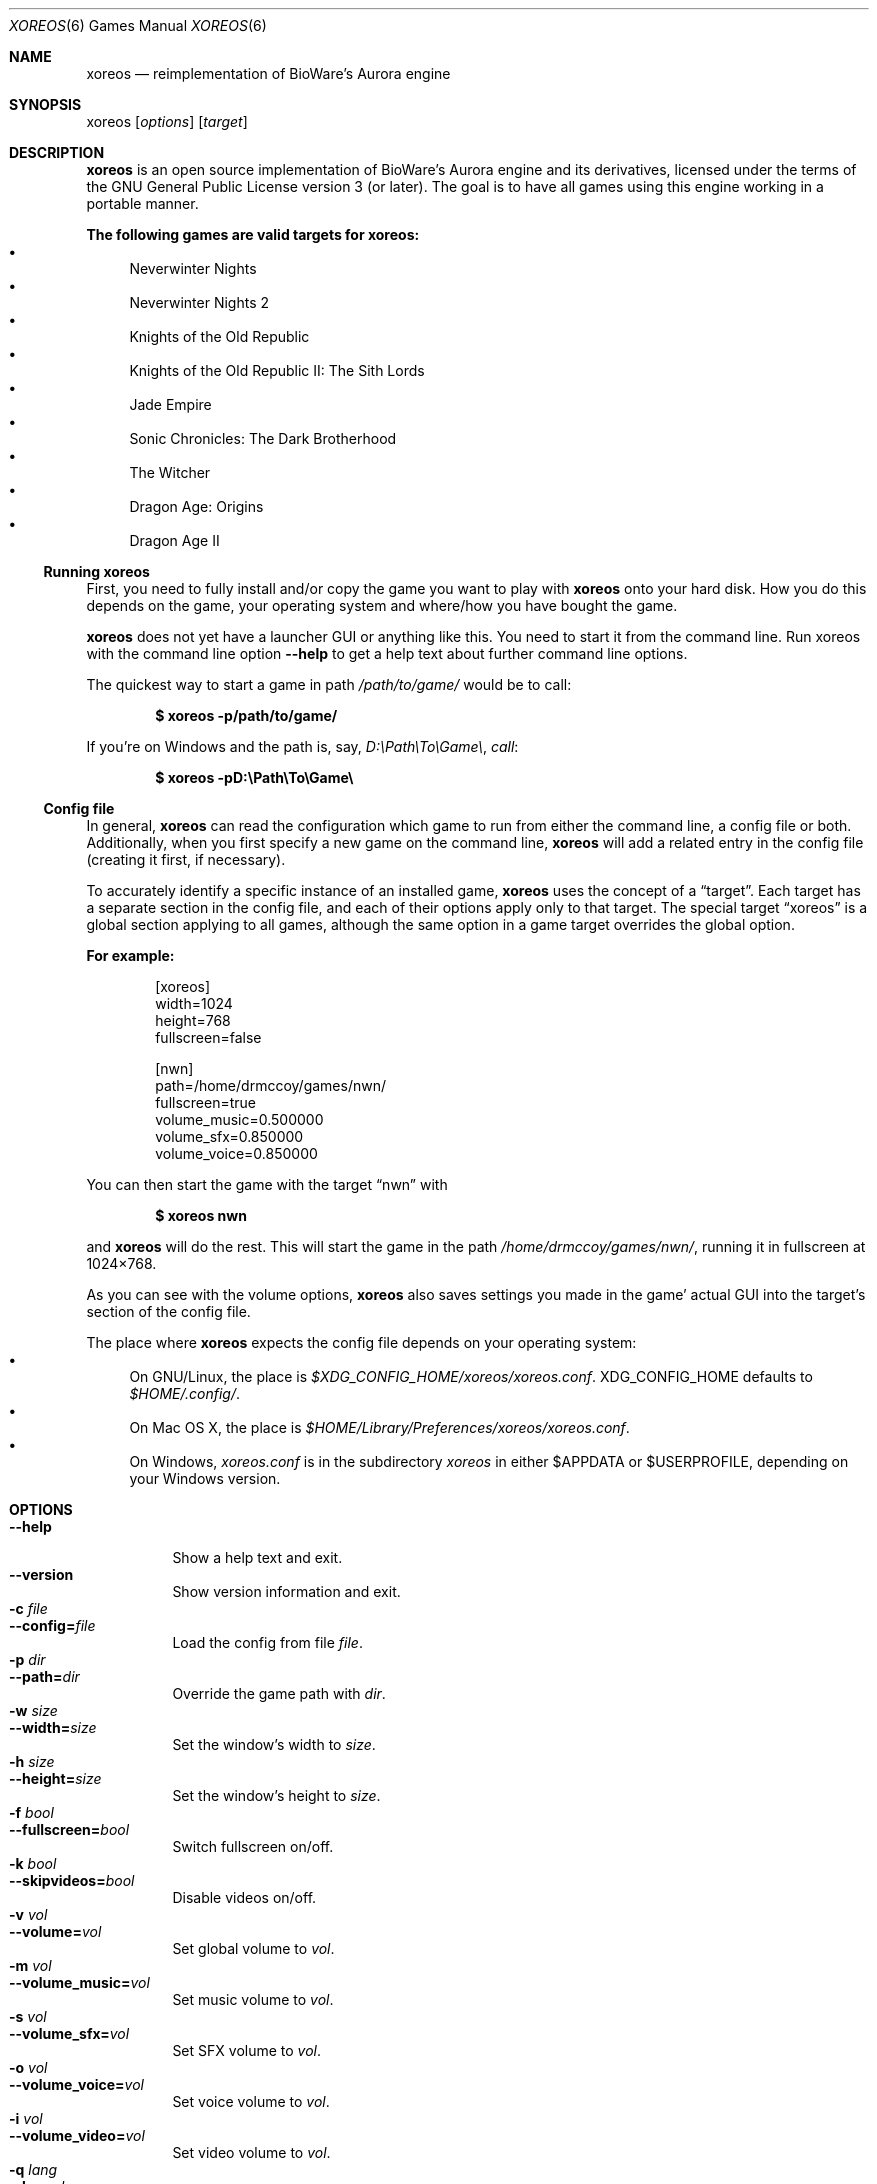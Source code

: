 .Dd July 24, 2015
.Dt XOREOS 6
.Os
.Sh NAME
.Nm xoreos
.Nd reimplementation of BioWare's Aurora engine
.Sh SYNOPSIS
xoreos
.Op Ar options
.Op Ar target
.Sh DESCRIPTION
.Nm xoreos
is an open source implementation of BioWare's Aurora engine and its
derivatives, licensed under the terms of the GNU General Public
License version 3 (or later).
The goal is to have all games using this engine working in a portable manner.
.Pp
.Sy The following games are valid targets for xoreos:
.Bl -bullet -compact
.It
Neverwinter Nights
.It
Neverwinter Nights 2
.It
Knights of the Old Republic
.It
Knights of the Old Republic II: The Sith Lords
.It
Jade Empire
.It
Sonic Chronicles: The Dark Brotherhood
.It
The Witcher
.It
Dragon Age: Origins
.It
Dragon Age II
.El
.Ss Running xoreos
First, you need to fully install and/or copy the game you want to play
with
.Nm
onto your hard disk.
How you do this depends on the game,
your operating system and where/how you have bought the game.
.Pp
.Nm
does not yet have a launcher GUI or anything like this.
You need to start it from the command line.
Run xoreos with the command line option
.Fl Fl help
to get a help text about further command line options.
.Pp
The quickest way to start a game in path
.Pa /path/to/game/
would be to call:
.Pp
.Dl $ xoreos -p/path/to/game/
.Pp
If you're on Windows and the path is, say,
.Pa D:\ePath\eTo\eGame\e , call :
.Pp
.Dl $ xoreos -pD:\ePath\eTo\eGame\e
.Ss Config file
In general,
.Nm
can read the configuration which game to run from either the command
line, a config file or both.
Additionally, when you first specify a new game on the command line,
.Nm
will add a related entry in the config file (creating it first, if
necessary).
.Pp
To accurately identify a specific instance of an installed game,
.Nm
uses the concept of a
.Dq target .
Each target has a separate section in the config file,
and each of their options apply only to that target.
The special target
.Dq xoreos
is a global section applying to all games,
although the same option in a game target overrides the global option.
.Pp
.Sy For example:
.Bd -literal -offset Ds
[xoreos]
width=1024
height=768
fullscreen=false

[nwn]
path=/home/drmccoy/games/nwn/
fullscreen=true
volume_music=0.500000
volume_sfx=0.850000
volume_voice=0.850000
.Ed
.Pp
You can then start the game with the target
.Dq nwn
with
.Pp
.Dl $ xoreos nwn
.Pp
and
.Nm
will do the rest.
This will start the game in the path
.Pa /home/drmccoy/games/nwn/ ,
running it in fullscreen at 1024\(mu768.
.Pp
As you can see with the volume options,
.Nm
also saves settings you made in the game' actual GUI into the
target's section of the config file.
.Pp
The place where
.Nm
expects the config file depends on your operating system:
.Bl -bullet -compact
.It
On GNU/Linux, the place is
.Pa $XDG_CONFIG_HOME/xoreos/xoreos.conf .
.Ev XDG_CONFIG_HOME
defaults to
.Pa $HOME/.config/ .
.It
On Mac OS X, the place is
.Pa $HOME/Library/Preferences/xoreos/xoreos.conf .
.It
On Windows,
.Pa xoreos.conf
is in the subdirectory
.Pa xoreos
in either
.Ev $APPDATA
or
.Ev $USERPROFILE ,
depending on your Windows version.
.El
.Sh OPTIONS
.Bl -tag -width Ds -compact
.It Fl Fl help
Show a help text and exit.
.It Fl Fl version
Show version information and exit.
.It Fl c Ar file
.It Fl Fl config= Ns Ar file
Load the config from file
.Ar file .
.It Fl p Ar dir
.It Fl Fl path= Ns Ar dir
Override the game path with
.Ar dir .
.It Fl w Ar size
.It Fl Fl width= Ns Ar size
Set the window's width to
.Ar size .
.It Fl h Ar size
.It Fl Fl height= Ns Ar size
Set the window's height to
.Ar size .
.It Fl f Ar bool
.It Fl Fl fullscreen= Ns Ar bool
Switch fullscreen on/off.
.It Fl k Ar bool
.It Fl Fl skipvideos= Ns Ar bool
Disable videos on/off.
.It Fl v Ar vol
.It Fl Fl volume= Ns Ar vol
Set global volume to
.Ar vol .
.It Fl m Ar vol
.It Fl Fl volume_music= Ns Ar vol
Set music volume to
.Ar vol .
.It Fl s Ar vol
.It Fl Fl volume_sfx= Ns Ar vol
Set SFX volume to
.Ar vol .
.It Fl o Ar vol
.It Fl Fl volume_voice= Ns Ar vol
Set voice volume to
.Ar vol .
.It Fl i Ar vol
.It Fl Fl volume_video= Ns Ar vol
Set video volume to
.Ar vol .
.It Fl q Ar lang
.It Fl Fl lang= Ns Ar lang
Set the game's language.
.It Fl Fl langtext= Ns Ar lang
Set the game's text language.
.It Fl Fl langvoice= Ns Ar lang
Set the game's voice language.
.It Fl d Ar dlvl
.It Fl Fl debug= Ns Ar dlvl
Set the debug channel verbosities to
.Ar dlvl .
.It Fl Fl debuggl= Ns Ar bool
Create OpenGL debug context.
.It Fl Fl listdebug
List all available debug channels.
.It Fl Fl listlangs
List all available languages for this target.
.It Fl Fl logfile= Ns Ar file
Write all debug output into this file too.
.It Fl Fl nologfile= Ns Ar bool
Don't write a log file.
.It Fl Fl consolelog= Ns Ar file
Write all debug console output into this file too.
.It Fl Fl noconsolelog= Ns Ar bool
Don't write a debug console log file.
.El
.Bl -tag -width Ds
.It Ar file
Absolute or relative path to a file.
.It Ar dir
Absolute or relative path to a directory.
.It Ar size
A positive integer.
.It Ar bool
.Dq true ,
.Dq yes ,
.Dq y ,
.Dq on ,
and
.Dq 1
are true, everything else is false.
.It Ar vol
A double ranging from 0.0 (min) \(en 1.0 (max).
.It Ar lang
A language identifier.
Full name, ISO 639-1 or ISO 639-2 language code;
or IETF language tag with ISO 639-1 and ISO 3166-1 country code.
Examples: en, de_de, hun, Czech, zh-tw, zh_cn, zh-cht, zh-chs.
.It Ar dlvl
A comma-separated list of a debug channel name, a colon and the desired
verbosity level. For example: GGraphics:4,GVideo:1,EEvents:9.
Use
.Dq All
to refer to all debug channels.
OpenGL debug channels need the debuggl option to be enabled and require
OpenGL driver support of the GL_ARB_debug_output extension.
.El
.Pp
Long-form command line option, like
.Fl Fl skipvideos ,
map directly to config options.
Options given on the command line will override any
options found in the config file for this session,
but will not save back to that config file.
.Sh EXAMPLES
.Dl $ xoreos -p/path/to/nwn/
.Pp
.Nm
will start the game in
.Pa /path/to/nwn/ .
Should a target with this path not yet exist in the config file,
.Nm
will create one named
.Dq nwn .
.Pp
.Dl $ xoreos -p/path/to/nwn/ foobar
.Pp
.Nm
will start the game in
.Pa /path/to/nwn/ .
If a target
.Dq foobar
does not yet exist in the config file,
.Nm
will create it.
.Pp
.Dl $ xoreos nwn
.Pp
.Nm
will start the game specified by target
.Dq nwn ,
which must exist in the config file already.
.Sh SEE ALSO
More information about the xoreos project can be found on
.Lk https://xoreos.org/ "its website"
and
.Lk https://wiki.xoreos.org/ "its wiki" .
.Sh AUTHORS
This program is part of the xoreos projects, and was written by
the xoreos team.
Please see the
.Pa AUTHORS
file for details.
